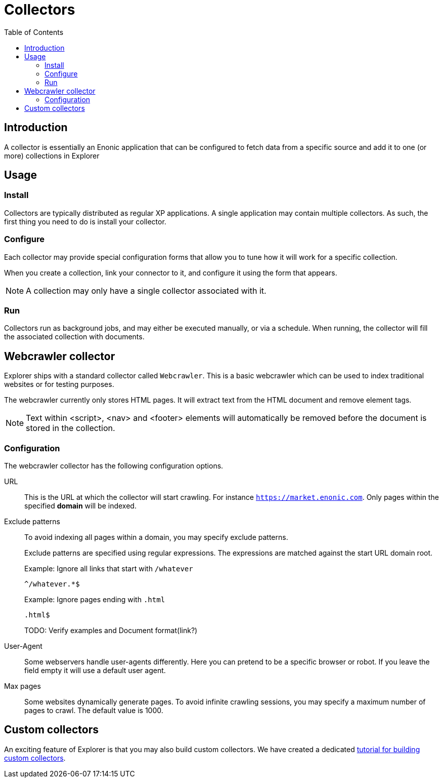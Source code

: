= Collectors
:toc: right

== Introduction

A collector is essentially an Enonic application that can be configured to fetch data from a specific source and add it to one (or more) collections in Explorer

== Usage

=== Install

Collectors are typically distributed as regular XP applications. A single application may contain multiple collectors. As such, the first thing you need to do is install your collector.

=== Configure

Each collector may provide special configuration forms that allow you to tune how it will work for a specific collection.

When you create a collection, link your connector to it, and configure it using the form that appears. 

NOTE: A collection may only have a single collector associated with it.

=== Run

Collectors run as background jobs, and may either be executed manually, or via a schedule. When running, the collector will fill the associated collection with documents.

== Webcrawler collector

Explorer ships with a standard collector called `Webcrawler`. This is a basic webcrawler which can be used to index traditional websites or for testing purposes.

The webcrawler currently only stores HTML pages. It will extract text from the HTML document and remove element tags. 

NOTE: Text within <script>, <nav> and <footer> elements will automatically be removed before the document is stored in the collection.

=== Configuration

The webcrawler collector has the following configuration options.

URL:: This is the URL at which the collector will start crawling. For instance `https://market.enonic.com`. Only pages within the specified **domain** will be indexed.

Exclude patterns:: To avoid indexing all pages within a domain, you may specify exclude patterns.
+
Exclude patterns are specified using regular expressions. The expressions are matched against the start URL domain root.
+
Example: Ignore all links that start with `/whatever`
+
    ^/whatever.*$
+
Example: Ignore pages ending with `.html`
+
    .html$
+
TODO: Verify examples and Document format(link?)

User-Agent:: Some webservers handle user-agents differently. Here you can pretend to be a specific browser or robot. If you leave the field empty it will use a default user agent.

Max pages:: Some websites dynamically generate pages. To avoid infinite crawling sessions, you may specify a maximum number of pages to crawl. The default value is 1000.


== Custom collectors

An exciting feature of Explorer is that you may also build custom collectors. We have created a dedicated https://developer.enonic.com/docs/collector[tutorial for building custom collectors].
